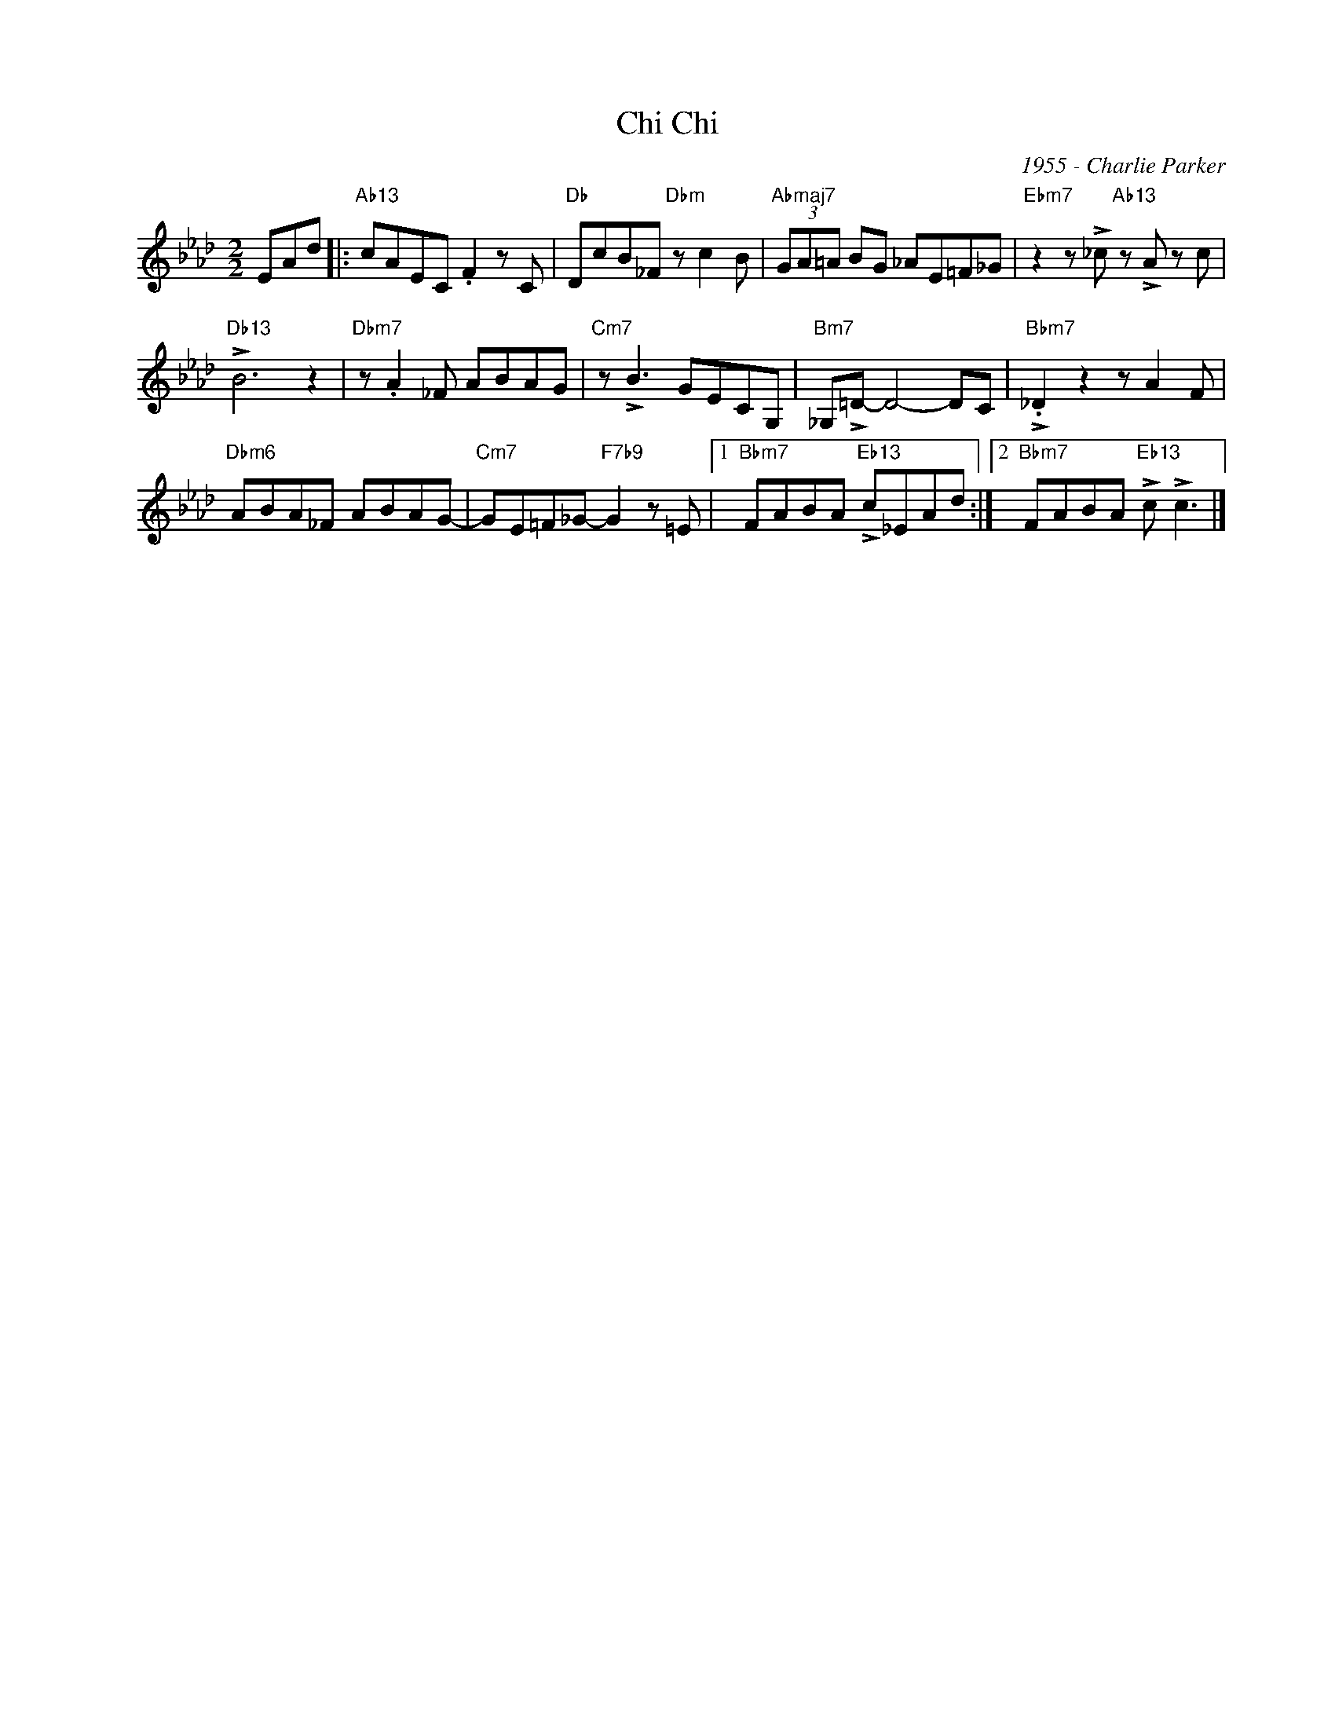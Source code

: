 X:1
T:Chi Chi
C:1955 - Charlie Parker
Z:Copyright Â© www.realbook.site
L:1/8
M:2/2
I:linebreak $
K:Ab
V:1 treble nm=" " snm=" "
V:1
 EAd |:"Ab13" cAEC .F2 z C |"Db" DcB_F"Dbm" z c2 B |"Abmaj7" (3GA=A BG _AE=F_G | %4
"Ebm7" z2 z !>!_c"Ab13" z !>!A z c |$"Db13" !>!B6 z2 |"Dbm7" z .A2 _F ABAG |"Cm7" z !>!B3 GECG, | %8
"Bm7" _G,!>!=D- D4- DC |"Bbm7" !>!._D2 z2 z A2 F |$"Dbm6" ABA_F ABAG- | %11
"Cm7" GE=F_G-"F7b9" G2 z =E |1"Bbm7" FABA"Eb13" !>!c_EAd :|2"Bbm7" FABA"Eb13" !>!c !>!c3 |] %14

